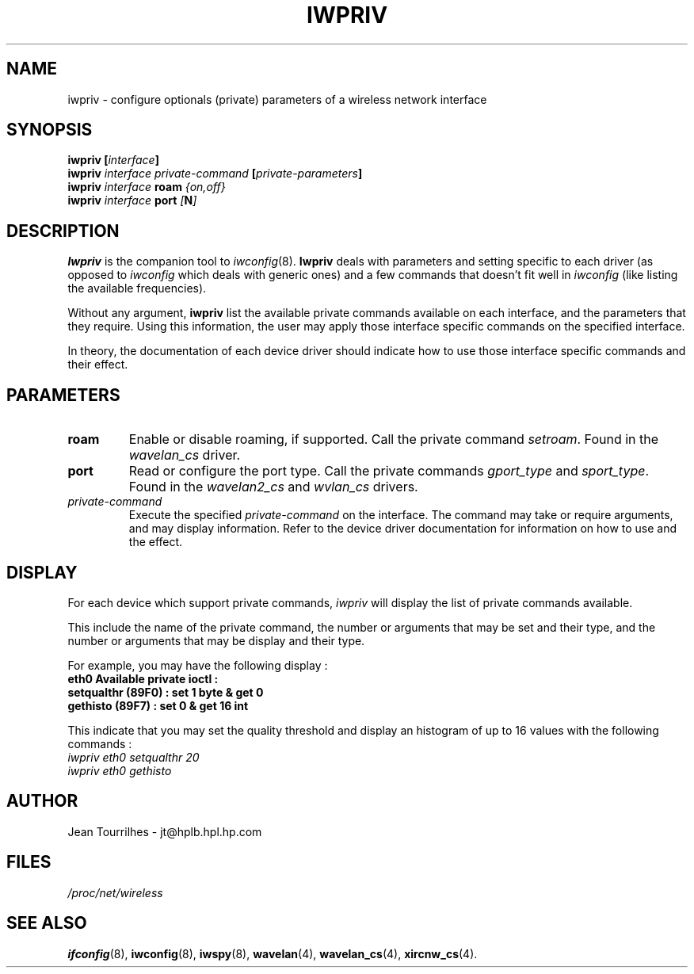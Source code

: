 .\" Jean II - HPLB - 96
.\" iwpriv.8
.\"
.TH IWPRIV 8 "31 October 1996" "net-tools" "Linux Programmer's Manual"
.\"
.\" NAME part
.\"
.SH NAME
iwpriv \- configure optionals (private) parameters of a wireless
network interface
.\"
.\" SYNOPSIS part
.\"
.SH SYNOPSIS
.BI "iwpriv [" interface ]
.br
.BI "iwpriv " interface " " private-command " [" private-parameters ]
.br
.BI "iwpriv " interface " roam " {on,off}
.br
.BI "iwpriv " interface " port " [ N ]
.\"
.\" DESCRIPTION part
.\"
.SH DESCRIPTION
.B Iwpriv
is the companion tool to
.IR iwconfig (8).
.B Iwpriv
deals with parameters and setting specific to each driver (as opposed to
.I iwconfig
which deals with generic ones) and a few commands that doesn't fit well in
.I iwconfig
(like listing the available frequencies).
.PP
Without any argument,
.B iwpriv
list the available private commands available on each interface, and
the parameters that they require. Using this information, the user may
apply those interface specific commands on the specified interface.
.PP
In theory, the documentation of each device driver should indicate how
to use those interface specific commands and their effect.
.\"
.\" PARAMETER part
.\"
.SH PARAMETERS
.TP
.B roam
Enable or disable roaming, if supported. Call the private command
.IR setroam .
Found in the
.I wavelan_cs
driver.
.TP
.B port
Read or configure the port type. Call the private commands
.IR gport_type " and " sport_type .
Found in the
.IR wavelan2_cs " and " wvlan_cs " drivers."
.TP
.I private-command
Execute the specified
.I private-command
on the interface. The command may take or require arguments, and may
display information. Refer to the device driver documentation for
information on how to use and the effect.
.\"
.\" DISPLAY part
.\"
.SH DISPLAY
For each device which support private commands,
.I iwpriv
will display the list of private commands available.
.PP
This include the name of the private command, the number or arguments
that may be set and their type, and the number or arguments that may
be display and their type.
.PP
For example, you may have the following display :
.br
.B "eth0      Available private ioctl :"
.br
.B "          setqualthr (89F0) : set   1 byte & get   0"
.br
.B "          gethisto (89F7) : set   0      & get  16 int"
.PP
This indicate that you may set the quality threshold and display an
histogram of up to 16 values with the following commands :
.br
.I "  iwpriv eth0 setqualthr 20"
.br
.I "  iwpriv eth0 gethisto"
.\"
.\" AUTHOR part
.\"
.SH AUTHOR
Jean Tourrilhes \- jt@hplb.hpl.hp.com
.\"
.\" FILES part
.\"
.SH FILES
.I /proc/net/wireless
.\"
.\" SEE ALSO part
.\"
.SH SEE ALSO
.BR ifconfig (8),
.BR iwconfig (8),
.BR iwspy (8),
.BR wavelan (4),
.BR wavelan_cs (4),
.BR xircnw_cs (4).

